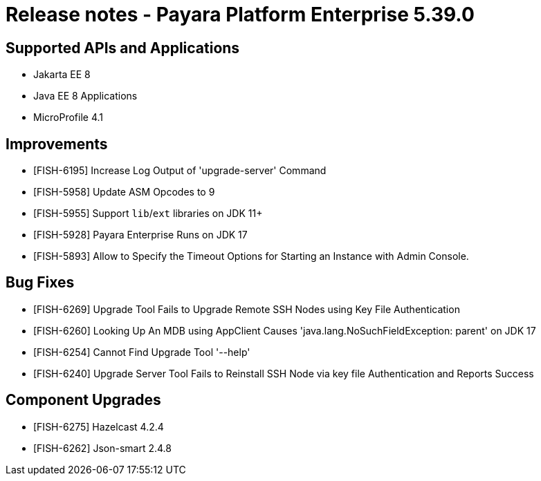= Release notes - Payara Platform Enterprise 5.39.0

== Supported APIs and Applications

* Jakarta EE 8
* Java EE 8 Applications
* MicroProfile 4.1

== Improvements

* [FISH-6195] Increase Log Output of 'upgrade-server' Command
* [FISH-5958] Update ASM Opcodes to 9
* [FISH-5955] Support `lib`/`ext` libraries on JDK 11+
* [FISH-5928] Payara Enterprise Runs on JDK 17
* [FISH-5893] Allow to Specify the Timeout Options for Starting an Instance with Admin Console.

== Bug Fixes

* [FISH-6269] Upgrade Tool Fails to Upgrade Remote SSH Nodes using Key File Authentication
* [FISH-6260] Looking Up An MDB using AppClient Causes 'java.lang.NoSuchFieldException: parent' on JDK 17
* [FISH-6254] Cannot Find Upgrade Tool '--help'
* [FISH-6240] Upgrade Server Tool Fails to Reinstall SSH Node via key file Authentication and Reports Success

== Component Upgrades

* [FISH-6275] Hazelcast 4.2.4
* [FISH-6262] Json-smart 2.4.8
